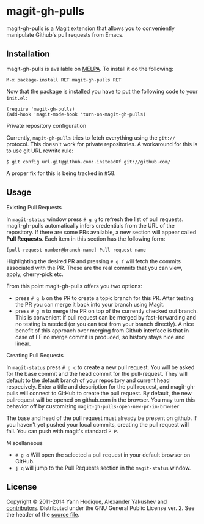 * magit-gh-pulls

  magit-gh-pulls is a [[https://github.com/magit/magit][Magit]] extension that allows you to conveniently manipulate
  Github's pull requests from Emacs.

** Installation

   magit-gh-pulls is available on [[http://melpa.milkbox.net/][MELPA]]. To install it do the following:

   : M-x package-install RET magit-gh-pulls RET

   Now that the package is installed you have to put the following code to your
   =init.el=:

   #+BEGIN_SRC elisp
(require 'magit-gh-pulls)
(add-hook 'magit-mode-hook 'turn-on-magit-gh-pulls)
   #+END_SRC

***** Private repository configuration

      Currently, ~magit-gh-pulls~ tries to fetch everything using the
      ~git://~ protocol.  This doesn't work for private repositories.  A
      workaround for this is to use git URL rewrite rule:

      #+BEGIN_EXAMPLE
      $ git config url.git@github.com:.insteadOf git://github.com/
      #+END_EXAMPLE

      A proper fix for this is being tracked in #58.

** Usage

***** Existing Pull Requests

      In =magit-status= window press =# g g= to refresh the list of pull requests.
      magit-gh-pulls automatically infers credentials from the URL of the
      repository. If there are some PRs available, a new section will appear
      called *Pull Requests*. Each item in this section has the following form:

      : [pull-request-number@branch-name] Pull request name

      Highlighting the desired PR and pressing =# g f= will fetch the commits
      associated with the PR. These are the real commits that you can view, apply,
      cherry-pick etc.

      From this point magit-gh-pulls offers you two options:

      - press =# g b= on the PR to create a topic branch for this PR. After testing
        the PR you can merge it back into your branch using Magit.
      - press =# g m= to merge the PR on top of the currently checked out branch.
        This is convenient if pull request can be merged by fast-forwarding and
        no testing is needed (or you can test from your branch directly). A nice
        benefit of this approach over merging from Github interface is that in
        case of FF no merge commit is produced, so history stays nice and linear.

***** Creating Pull Requests

      In =magit-status= press =# g c= to create a new pull request.  You will be asked
      for the base commit and the head commit for the pull-request.  They will default
      to the default branch of your repository and current head respecively.  Enter a title
      and description for the pull request, and magit-gh-pulls will connect to GitHub to
      create the pull request.  By default,
      the new pullrequest will be opened on github.com in the browser.  You may
      turn this behavior off by customizing =magit-gh-pulls-open-new-pr-in-browser=

      The base and head of the pull request must already be present on github.
      If you haven't yet pushed your local commits, creating the pull request will fail.
      You can push with magit's standard =P P=.

      
***** Miscellaneous

      - =# g o= Will open the selected a pull request in your default browser on GitHub.
      - =j q= will jump to the Pull Requests section in the =magit-status= window.
        

** License

   Copyright © 2011-2014 Yann Hodique, Alexander Yakushev and [[https://github.com/sigma/magit-gh-pulls/graphs/contributors][contributors]].
   Distributed under the GNU General Public License ver. 2. See the header of
   the [[https://github.com/sigma/magit-gh-pulls/blob/master/magit-gh-pulls.el][source file]].
